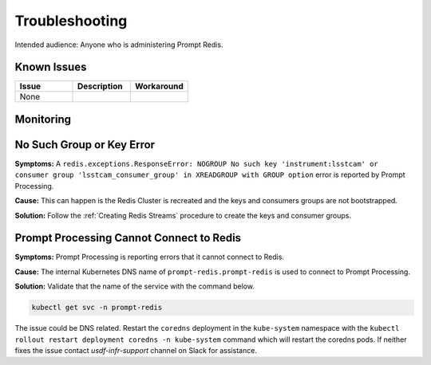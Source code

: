 ###############
Troubleshooting
###############

Intended audience: Anyone who is administering Prompt Redis.

Known Issues
============
.. Discuss known issues with the application.

.. list-table::
   :widths: 33 33 33
   :header-rows: 1

   * - Issue
     - Description
     - Workaround
   * - None
     -
     -

Monitoring
==========
.. Describe how to monitor application and include relevant links.

No Such Group or Key Error
==========================

**Symptoms:**  A ``redis.exceptions.ResponseError: NOGROUP No such key 'instrument:lsstcam' or consumer group 'lsstcam_consumer_group' in XREADGROUP with GROUP option`` error is reported by Prompt Processing.

**Cause:**  This can happen is the Redis Cluster is recreated and the keys and consumers groups are not bootstrapped.

**Solution:**  Follow the :ref:`Creating Redis Streams` procedure to create the keys and consumer groups.

Prompt Processing Cannot Connect to Redis
=========================================

**Symptoms:**  Prompt Processing is reporting errors that it cannot connect to Redis.

**Cause:**  The internal Kubernetes DNS name of ``prompt-redis.prompt-redis`` is used to connect to Prompt Processing.

**Solution:**  Validate that the name of the service with the command below.

.. rst-class:: technote-wide-content

.. code-block:: bash

   kubectl get svc -n prompt-redis

The issue could be DNS related.  Restart the ``coredns`` deployment in the ``kube-system`` namespace with the ``kubectl rollout restart deployment coredns -n kube-system`` command which will restart the coredns pods.  If neither fixes the issue contact *usdf-infr-support* channel on Slack for assistance.

